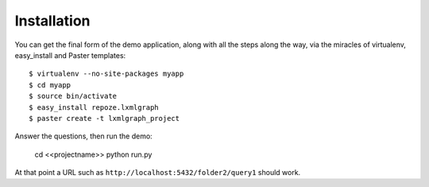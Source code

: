 Installation
=====================

You can get the final form of the demo application, along with all the
steps along the way, via the miracles of virtualenv, easy_install and Paster
templates::

  $ virtualenv --no-site-packages myapp
  $ cd myapp
  $ source bin/activate
  $ easy_install repoze.lxmlgraph
  $ paster create -t lxmlgraph_project

Answer the questions, then run the demo:

  cd <<projectname>>
  python run.py

At that point a URL such as ``http://localhost:5432/folder2/query1``
should work.

  
